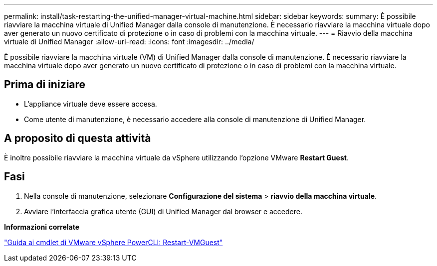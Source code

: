 ---
permalink: install/task-restarting-the-unified-manager-virtual-machine.html 
sidebar: sidebar 
keywords:  
summary: È possibile riavviare la macchina virtuale di Unified Manager dalla console di manutenzione. È necessario riavviare la macchina virtuale dopo aver generato un nuovo certificato di protezione o in caso di problemi con la macchina virtuale. 
---
= Riavvio della macchina virtuale di Unified Manager
:allow-uri-read: 
:icons: font
:imagesdir: ../media/


[role="lead"]
È possibile riavviare la macchina virtuale (VM) di Unified Manager dalla console di manutenzione. È necessario riavviare la macchina virtuale dopo aver generato un nuovo certificato di protezione o in caso di problemi con la macchina virtuale.



== Prima di iniziare

* L'appliance virtuale deve essere accesa.
* Come utente di manutenzione, è necessario accedere alla console di manutenzione di Unified Manager.




== A proposito di questa attività

È inoltre possibile riavviare la macchina virtuale da vSphere utilizzando l'opzione VMware *Restart Guest*.



== Fasi

. Nella console di manutenzione, selezionare *Configurazione del sistema* > *riavvio della macchina virtuale*.
. Avviare l'interfaccia grafica utente (GUI) di Unified Manager dal browser e accedere.


*Informazioni correlate*

https://www.vmware.com/support/developer/PowerCLI/PowerCLI41/html/Restart-VMGuest.html["Guida ai cmdlet di VMware vSphere PowerCLI: Restart-VMGuest"]
